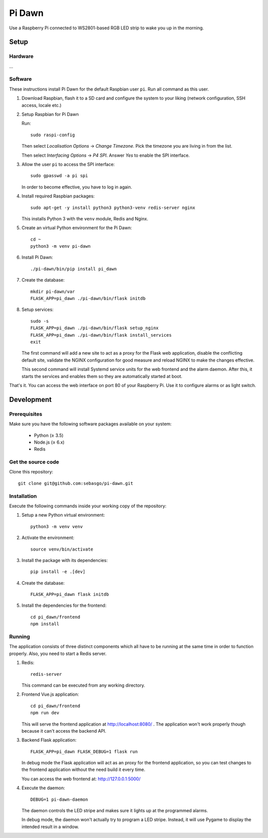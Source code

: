 Pi Dawn
=======

Use a Raspberry Pi connected to WS2801-based RGB LED strip to
wake you up in the morning.

Setup
-----

Hardware
~~~~~~~~

...

Software
~~~~~~~~

These instructions install Pi Dawn for the default Raspbian user ``pi``. Run all command as this user.

1.  Download Raspbian, flash it to a SD card and configure the system
    to your liking (network configuration, SSH access, locale etc.)

2.  Setup Raspbian for Pi Dawn

    Run::

        sudo raspi-config

    Then select *Localisation Options* → *Change Timezone*. Pick the
    timezone you are living in from the list.

    Then select *Interfacing Options* → *P4 SPI*. Answer *Yes* to
    enable the SPI interface.

3.  Allow the user ``pi`` to access the SPI interface::

        sudo gpasswd -a pi spi

    In order to become effective, you have to log in again.

4.  Install required Raspbian packages::

        sudo apt-get -y install python3 python3-venv redis-server nginx

    This installs Python 3 with the ``venv`` module, Redis and Nginx.

5.  Create an virtual Python environment for the Pi Dawn::

        cd ~
        python3 -m venv pi-dawn

6.  Install Pi Dawn::

        ./pi-dawn/bin/pip install pi_dawn

7.  Create the database::

        mkdir pi-dawn/var
        FLASK_APP=pi_dawn ./pi-dawn/bin/flask initdb

8.  Setup services::

        sudo -s
        FLASK_APP=pi_dawn ./pi-dawn/bin/flask setup_nginx
        FLASK_APP=pi_dawn ./pi-dawn/bin/flask install_services
        exit

    The first command will add a new site to act as a proxy for the
    Flask web application, disable the conflicting default site,
    validate the NGINX configuration for good measure and reload
    NGINX to make the changes effective.

    This second command will install Systemd service units for the
    web frontend and the alarm daemon. After this, it starts the
    services and enables them so they are automatically started
    at boot.

That's it. You can access the web interface on port 80 of your
Raspberry Pi. Use it to configure alarms or as light switch.

Development
-----------

Prerequisites
~~~~~~~~~~~~~

Make sure you have the following software packages available
on your system:

 * Python (≥ 3.5)
 * Node.js (≥ 6.x)
 * Redis

Get the source code
~~~~~~~~~~~~~~~~~~~

Clone this repository::

    git clone git@github.com:sebasgo/pi-dawn.git

Installation
~~~~~~~~~~~~

Execute the following commands inside your working copy
of the repository:

1.  Setup a new Python virtual environment::

        python3 -m venv venv

2.  Activate the environment::

        source venv/bin/activate

3.  Install the package with its dependencies::

        pip install -e .[dev]

4.  Create the database::

        FLASK_APP=pi_dawn flask initdb

5.  Install the dependencies for the frontend::

        cd pi_dawn/frontend
        npm install

Running
~~~~~~~

The application consists of three distinct components which
all have to be running at the same time in order to function
properly. Also, you need to start a Redis server.

1.  Redis::

        redis-server

    This command can be executed from any working directory.


2.  Frontend Vue.js application::

        cd pi_dawn/frontend
        npm run dev

    This will serve the frontend application at
    http://localhost:8080/ . The application won't work
    properly though because it can't access the backend API.

3.  Backend Flask application::

        FLASK_APP=pi_dawn FLASK_DEBUG=1 flask run

    In debug mode the Flask application will act as an
    proxy for the frontend application, so you can test
    changes to the frontend application without the need
    build it every time.

    You can access the web frontend at: http://127.0.0.1:5000/

4.  Execute the daemon::

        DEBUG=1 pi-dawn-daemon

    The daemon controls the LED stripe and makes sure it
    lights up at the programmed alarms.

    In debug mode, the daemon won't actually try
    to program a LED stripe. Instead, it will use
    Pygame to display the intended result in a window.
